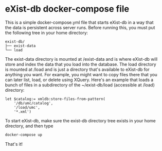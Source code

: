 * eXist-db docker-compose file
This is a simple docker-compose.yml file that starts eXist-db in a way that the data is persistent across server runs.  Before running this, you must put the following tree in your home directory:

#+begin_example
exist-db/
├── exist-data
└── load
#+end_example

The exist-data directory is mounted at /exist-data and is where eXist-db will store and index the data that you load into the database.  The load directory is mounted at /load and is just a directory that's available to eXist-db for anything you want.  For example, you might want to copy files there that you can later list, load, or delete using XQuery.  Here's an example that loads a bunch of files in a subdirectory of the ~/exist-db/load (accessible at /load) directory:

#+begin_src xquery
let $catalog:= xmldb:store-files-from-pattern(
    '/db/umc/catalog',
    '/load/umc',
    '*.xml')
#+end_src

To start eXist-db, make sure the exist-db directory tree exists in your home directory, and then type

#+begin_src sh
docker-compose up
#+end_src

That's it!
